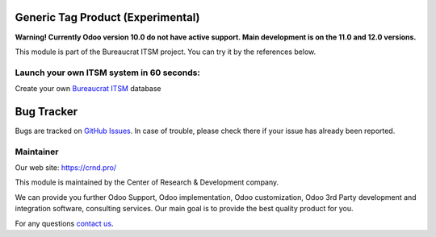 Generic Tag Product (Experimental)
==================================

.. |badge1| image:: https://img.shields.io/badge/pipeline-pass-brightgreen.png
    :target: https://github.com/crnd-inc/generic-addons

.. |badge2| image:: https://img.shields.io/badge/license-LGPL--3-blue.png
    :target: http://www.gnu.org/licenses/lgpl-3.0-standalone.html
    :alt: License: LGPL-3

.. |badge3| image:: https://img.shields.io/badge/powered%20by-yodoo.systems-00a09d.png
    :target: https://yodoo.systems
    
.. |badge5| image:: https://img.shields.io/badge/maintainer-CR&D-purple.png
    :target: https://crnd.pro/


|badge1| |badge2| |badge5|

**Warning! Currently Odoo version 10.0 do not have active support. Main development is on the 11.0 and 12.0 versions.**

This module is part of the Bureaucrat ITSM project. 
You can try it by the references below.

Launch your own ITSM system in 60 seconds:
''''''''''''''''''''''''''''''''''''''''''

Create your own `Bureaucrat ITSM <https://yodoo.systems/saas/template/itsm-16>`__ database

|badge3| 


Bug Tracker
===========

Bugs are tracked on `GitHub Issues <https://github.com/crnd-inc/generic-addons/issues>`_.
In case of trouble, please check there if your issue has already been reported.


Maintainer
''''''''''
.. image:: https://crnd.pro/web/image/3699/300x140/crnd.png

Our web site: https://crnd.pro/

This module is maintained by the Center of Research & Development company.

We can provide you further Odoo Support, Odoo implementation, Odoo customization, Odoo 3rd Party development and integration software, consulting services. Our main goal is to provide the best quality product for you. 

For any questions `contact us <mailto:info@crnd.pro>`__.


